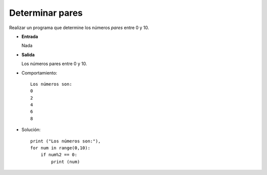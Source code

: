 Determinar pares
----------------

Realizar un programa que determine
los números *pares* entre 0 y 10.

* **Entrada**

  Nada

* **Salida**

  Los números pares entre 0 y 10.

* Comportamiento::

    Los números son:
    0
    2
    4
    6
    8

* Solución::

    print ("Los números son:"),
    for num in range(0,10):
        if num%2 == 0:
            print (num) 

